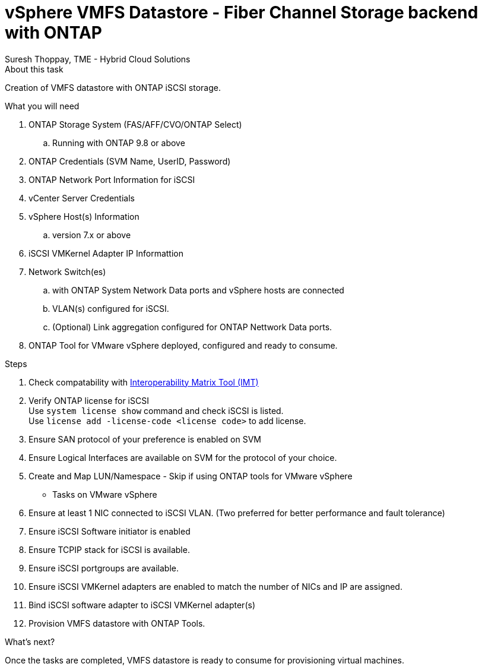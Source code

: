 = vSphere VMFS Datastore - Fiber Channel Storage backend with ONTAP
:hardbreaks:
:nofooter:
:icons: font
:linkattrs:
:imagesdir: ./../../media/
:author: Suresh Thoppay, TME - Hybrid Cloud Solutions


.About this task
Creation of VMFS datastore with ONTAP iSCSI storage. 

.What you will need

. ONTAP Storage System (FAS/AFF/CVO/ONTAP Select)
.. Running with ONTAP 9.8 or above
. ONTAP Credentials (SVM Name, UserID, Password)
. ONTAP Network Port Information for iSCSI
. vCenter Server Credentials
. vSphere Host(s) Information
.. version 7.x or above
. iSCSI VMKernel Adapter IP Informattion
. Network Switch(es)
.. with ONTAP System Network Data ports and vSphere hosts are connected
..  VLAN(s) configured for iSCSI.
.. (Optional) Link aggregation configured for ONTAP Nettwork Data ports.
. ONTAP Tool for VMware vSphere deployed, configured and ready to consume.

.Steps

. Check compatability with https://mysupport.netapp.com/matrix[Interoperability Matrix Tool (IMT)]

. Verify ONTAP license for iSCSI
Use `system license show` command and check iSCSI is listed.
Use `license add -license-code <license code>` to add license.

. Ensure SAN protocol of your preference is enabled on SVM
. Ensure Logical Interfaces are available on SVM for the protocol of your choice.
. Create and Map LUN/Namespace - Skip if using ONTAP tools for VMware vSphere

* Tasks on VMware vSphere

    . Ensure at least 1 NIC connected to iSCSI VLAN. (Two preferred for better performance and fault tolerance)
    . Ensure iSCSI Software initiator is enabled
    . Ensure TCPIP stack for iSCSI is available.
    . Ensure iSCSI portgroups are available.
    . Ensure iSCSI VMKernel adapters are enabled to match the number of NICs and IP are assigned.
    . Bind iSCSI software adapter to iSCSI VMKernel adapter(s)
    . Provision VMFS datastore with ONTAP Tools.

.What's next?

Once the tasks are completed, VMFS datastore is ready to consume for provisioning virtual machines.
